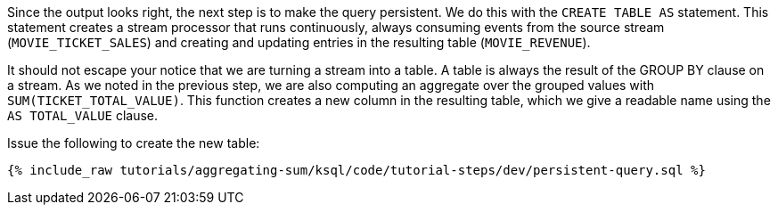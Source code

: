 Since the output looks right, the next step is to make the query persistent. We do this with the `CREATE TABLE AS` statement. This statement creates a stream processor that runs continuously, always consuming events from the source stream (`MOVIE_TICKET_SALES`) and creating and updating entries in the resulting table (`MOVIE_REVENUE`).

It should not escape your notice that we are turning a stream into a table. A table is always the result of the GROUP BY clause on a stream. As we noted in the previous step, we are also computing an aggregate over the grouped values with `SUM(TICKET_TOTAL_VALUE)`. This function creates a new column in the resulting table, which we give a readable name using the `AS TOTAL_VALUE` clause.

Issue the following to create the new table:

+++++
<pre class="snippet"><code class="sql">{% include_raw tutorials/aggregating-sum/ksql/code/tutorial-steps/dev/persistent-query.sql %}</code></pre>
+++++
